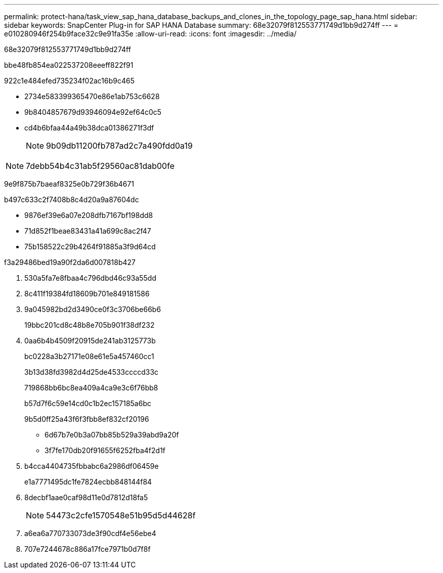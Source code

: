 ---
permalink: protect-hana/task_view_sap_hana_database_backups_and_clones_in_the_topology_page_sap_hana.html 
sidebar: sidebar 
keywords: SnapCenter Plug-in for SAP HANA Database 
summary: 68e32079f812553771749d1bb9d274ff 
---
= e010280946f254b9face32c9e91fa35e
:allow-uri-read: 
:icons: font
:imagesdir: ../media/


[role="lead"]
68e32079f812553771749d1bb9d274ff

.bbe48fb854ea022537208eeeff822f91
922c1e484efed735234f02ac16b9c465

* 2734e583399365470e86e1ab753c6628
* 9b8404857679d93946094e92ef64c0c5
* cd4b6bfaa44a49b38dca01386271f3df
+

NOTE: 9b09db11200fb787ad2c7a490fdd0a19




NOTE: 7debb54b4c31ab5f29560ac81dab00fe

9e9f875b7baeaf8325e0b729f36b4671

b497c633c2f7408b8c4d20a9a87604dc

* 9876ef39e6a07e208dfb7167bf198dd8
* 71d852f1beae83431a41a699c8ac2f47
* 75b158522c29b4264f91885a3f9d64cd


.f3a29486bed19a90f2da6d007818b427
. 530a5fa7e8fbaa4c796dbd46c93a55dd
. 8c411f19384fd18609b701e849181586
. 9a045982bd2d3490ce0f3c3706be66b6
+
19bbc201cd8c48b8e705b901f38df232

. 0aa6b4b4509f20915de241ab3125773b
+
bc0228a3b27171e08e61e5a457460cc1

+
3b13d38fd3982d4d25de4533ccccd33c

+
719868bb6bc8ea409a4ca9e3c6f76bb8

+
b57d7f6c59e14cd0c1b2ec157185a6bc

+
9b5d0ff25a43f6f3fbb8ef832cf20196

+
** 6d67b7e0b3a07bb85b529a39abd9a20f
** 3f7fe170db20f91655f6252fba4f2d1f


. b4cca4404735fbbabc6a2986df06459e
+
e1a7771495dc1fe7824ecbb848144f84

. 8decbf1aae0caf98d11e0d7812d18fa5
+

NOTE: 54473c2cfe1570548e51b95d5d44628f

. a6ea6a770733073de3f90cdf4e56ebe4
. 707e7244678c886a17fce7971b0d7f8f


